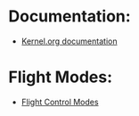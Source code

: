 #+STARTUP: showall

* Documentation:
  - [[https://www.kernel.org/doc/Documentation/input/event-codes.txt][Kernel.org documentation]]

* Flight Modes:
  - [[https://en.wikipedia.org/wiki/Flight_control_modes#Ground_mode][Flight Control Modes]]

